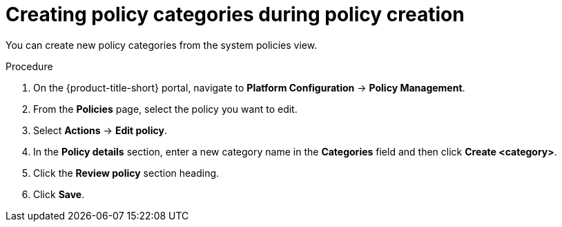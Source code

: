 // Module included in the following assemblies:
//
// * operating/manage-security-policies.adoc
:_content-type: PROCEDURE
[id="create-policy-categories_{context}"]
= Creating policy categories during policy creation

You can create new policy categories from the system policies view.

.Procedure

. On the {product-title-short} portal, navigate to *Platform Configuration* -> *Policy Management*.
. From the *Policies* page, select the policy you want to edit.
. Select *Actions* -> *Edit policy*.
. In the *Policy details* section, enter a new category name in the *Categories* field and then click *Create <category>*. 
. Click the *Review policy* section heading.
. Click *Save*.

